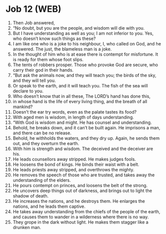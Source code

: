 * Job 12 (WEB)
:PROPERTIES:
:ID: WEB/18-JOB12
:END:

1. Then Job answered,
2. “No doubt, but you are the people, and wisdom will die with you.
3. But I have understanding as well as you; I am not inferior to you. Yes, who doesn’t know such things as these?
4. I am like one who is a joke to his neighbour, I, who called on God, and he answered. The just, the blameless man is a joke.
5. In the thought of him who is at ease there is contempt for misfortune. It is ready for them whose foot slips.
6. The tents of robbers prosper. Those who provoke God are secure, who carry their god in their hands.
7. “But ask the animals now, and they will teach you; the birds of the sky, and they will tell you.
8. Or speak to the earth, and it will teach you. The fish of the sea will declare to you.
9. Who doesn’t know that in all these, The LORD’s hand has done this,
10. in whose hand is the life of every living thing, and the breath of all mankind?
11. Doesn’t the ear try words, even as the palate tastes its food?
12. With aged men is wisdom, in length of days understanding.
13. “With God is wisdom and might. He has counsel and understanding.
14. Behold, he breaks down, and it can’t be built again. He imprisons a man, and there can be no release.
15. Behold, he withholds the waters, and they dry up. Again, he sends them out, and they overturn the earth.
16. With him is strength and wisdom. The deceived and the deceiver are his.
17. He leads counsellors away stripped. He makes judges fools.
18. He loosens the bond of kings. He binds their waist with a belt.
19. He leads priests away stripped, and overthrows the mighty.
20. He removes the speech of those who are trusted, and takes away the understanding of the elders.
21. He pours contempt on princes, and loosens the belt of the strong.
22. He uncovers deep things out of darkness, and brings out to light the shadow of death.
23. He increases the nations, and he destroys them. He enlarges the nations, and he leads them captive.
24. He takes away understanding from the chiefs of the people of the earth, and causes them to wander in a wilderness where there is no way.
25. They grope in the dark without light. He makes them stagger like a drunken man.
